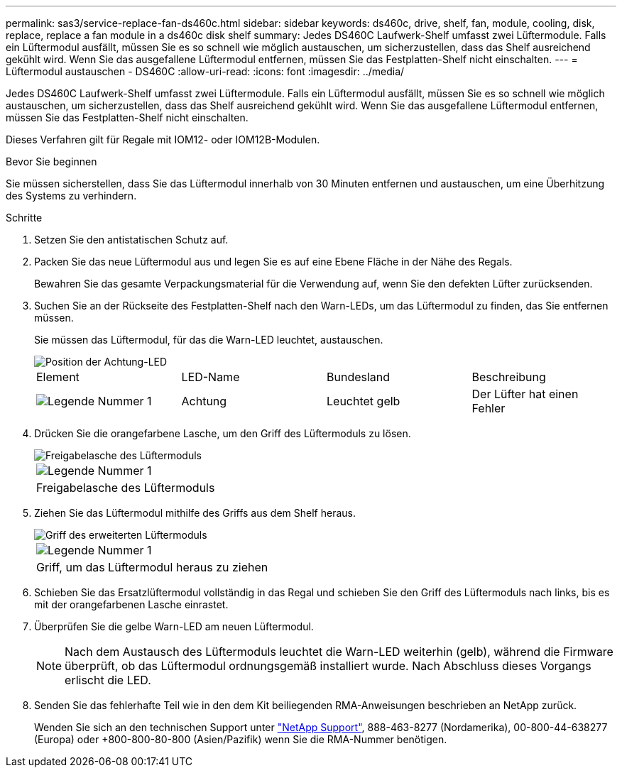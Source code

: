 ---
permalink: sas3/service-replace-fan-ds460c.html 
sidebar: sidebar 
keywords: ds460c, drive, shelf, fan, module, cooling, disk, replace, replace a fan module in a ds460c disk shelf 
summary: Jedes DS460C Laufwerk-Shelf umfasst zwei Lüftermodule. Falls ein Lüftermodul ausfällt, müssen Sie es so schnell wie möglich austauschen, um sicherzustellen, dass das Shelf ausreichend gekühlt wird. Wenn Sie das ausgefallene Lüftermodul entfernen, müssen Sie das Festplatten-Shelf nicht einschalten. 
---
= Lüftermodul austauschen - DS460C
:allow-uri-read: 
:icons: font
:imagesdir: ../media/


[role="lead"]
Jedes DS460C Laufwerk-Shelf umfasst zwei Lüftermodule. Falls ein Lüftermodul ausfällt, müssen Sie es so schnell wie möglich austauschen, um sicherzustellen, dass das Shelf ausreichend gekühlt wird. Wenn Sie das ausgefallene Lüftermodul entfernen, müssen Sie das Festplatten-Shelf nicht einschalten.

Dieses Verfahren gilt für Regale mit IOM12- oder IOM12B-Modulen.

.Bevor Sie beginnen
Sie müssen sicherstellen, dass Sie das Lüftermodul innerhalb von 30 Minuten entfernen und austauschen, um eine Überhitzung des Systems zu verhindern.

.Schritte
. Setzen Sie den antistatischen Schutz auf.
. Packen Sie das neue Lüftermodul aus und legen Sie es auf eine Ebene Fläche in der Nähe des Regals.
+
Bewahren Sie das gesamte Verpackungsmaterial für die Verwendung auf, wenn Sie den defekten Lüfter zurücksenden.

. Suchen Sie an der Rückseite des Festplatten-Shelf nach den Warn-LEDs, um das Lüftermodul zu finden, das Sie entfernen müssen.
+
Sie müssen das Lüftermodul, für das die Warn-LED leuchtet, austauschen.

+
image::../media/28_dwg_e2860_de460c_single_fan_canister_with_led_callout.gif[Position der Achtung-LED]

+
|===


| Element | LED-Name | Bundesland | Beschreibung 


 a| 
image:../media/icon_round_1.png["Legende Nummer 1"]
| Achtung  a| 
Leuchtet gelb
 a| 
Der Lüfter hat einen Fehler

|===
. Drücken Sie die orangefarbene Lasche, um den Griff des Lüftermoduls zu lösen.
+
image::../media/28_dwg_e2860_de460c_single_fan_canister_with_orange_tab_callout.gif[Freigabelasche des Lüftermoduls]

+
|===


 a| 
image:../media/icon_round_1.png["Legende Nummer 1"]
| Freigabelasche des Lüftermoduls 
|===
. Ziehen Sie das Lüftermodul mithilfe des Griffs aus dem Shelf heraus.
+
image::../media/28_dwg_e2860_de460c_fan_canister_handle_with_callout.gif[Griff des erweiterten Lüftermoduls]

+
|===


 a| 
image:../media/icon_round_1.png["Legende Nummer 1"]
| Griff, um das Lüftermodul heraus zu ziehen 
|===
. Schieben Sie das Ersatzlüftermodul vollständig in das Regal und schieben Sie den Griff des Lüftermoduls nach links, bis es mit der orangefarbenen Lasche einrastet.
. Überprüfen Sie die gelbe Warn-LED am neuen Lüftermodul.
+

NOTE: Nach dem Austausch des Lüftermoduls leuchtet die Warn-LED weiterhin (gelb), während die Firmware überprüft, ob das Lüftermodul ordnungsgemäß installiert wurde. Nach Abschluss dieses Vorgangs erlischt die LED.

. Senden Sie das fehlerhafte Teil wie in den dem Kit beiliegenden RMA-Anweisungen beschrieben an NetApp zurück.
+
Wenden Sie sich an den technischen Support unter https://mysupport.netapp.com/site/global/dashboard["NetApp Support"], 888-463-8277 (Nordamerika), 00-800-44-638277 (Europa) oder +800-800-80-800 (Asien/Pazifik) wenn Sie die RMA-Nummer benötigen.


